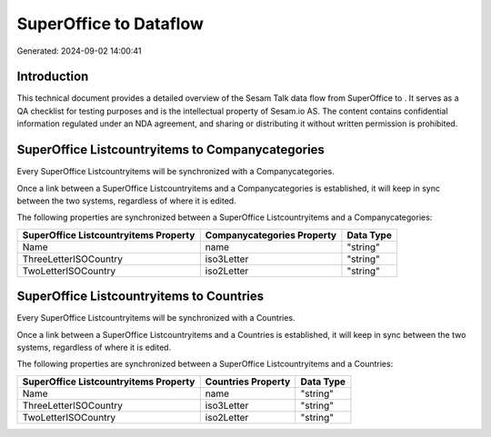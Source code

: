 ========================
SuperOffice to  Dataflow
========================

Generated: 2024-09-02 14:00:41

Introduction
------------

This technical document provides a detailed overview of the Sesam Talk data flow from SuperOffice to . It serves as a QA checklist for testing purposes and is the intellectual property of Sesam.io AS. The content contains confidential information regulated under an NDA agreement, and sharing or distributing it without written permission is prohibited.

SuperOffice Listcountryitems to  Companycategories
--------------------------------------------------
Every SuperOffice Listcountryitems will be synchronized with a  Companycategories.

Once a link between a SuperOffice Listcountryitems and a  Companycategories is established, it will keep in sync between the two systems, regardless of where it is edited.

The following properties are synchronized between a SuperOffice Listcountryitems and a  Companycategories:

.. list-table::
   :header-rows: 1

   * - SuperOffice Listcountryitems Property
     -  Companycategories Property
     -  Data Type
   * - Name
     - name
     - "string"
   * - ThreeLetterISOCountry
     - iso3Letter
     - "string"
   * - TwoLetterISOCountry
     - iso2Letter
     - "string"


SuperOffice Listcountryitems to  Countries
------------------------------------------
Every SuperOffice Listcountryitems will be synchronized with a  Countries.

Once a link between a SuperOffice Listcountryitems and a  Countries is established, it will keep in sync between the two systems, regardless of where it is edited.

The following properties are synchronized between a SuperOffice Listcountryitems and a  Countries:

.. list-table::
   :header-rows: 1

   * - SuperOffice Listcountryitems Property
     -  Countries Property
     -  Data Type
   * - Name
     - name
     - "string"
   * - ThreeLetterISOCountry
     - iso3Letter
     - "string"
   * - TwoLetterISOCountry
     - iso2Letter
     - "string"

